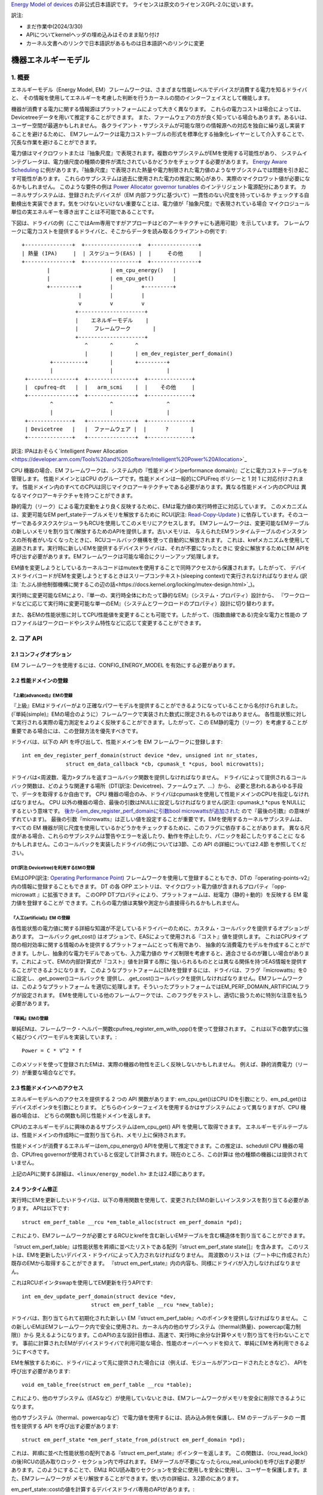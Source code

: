 `Energy Model of devices <https://docs.kernel.org/power/energy-model.html>`_  の非公式日本語訳です。
ライセンスは原文のライセンスGPL-2.0に従います。

訳注:

* まだ作業中(2024/3/30)
* APIについてkernelヘッダの埋め込みはそのまま貼り付け
* カーネル文書へのリンクで日本語訳があるものは日本語訳へのリンクに変更

=======================
機器エネルギーモデル
=======================

1. 概要
-------

エネルギーモデル（Energy Model, EM）フレームワークは、さまざまな性能レベルでデバイスが消費する電力を知るドライバと、
その情報を使用してエネルギーを考慮した判断を行うカーネルの間のインターフェイスとして機能します。

機器が消費する電力に関する情報源はプラットフォームによって大きく異なります。
これらの電力コストは場合によっては、Devicetreeデータを用いて推定することができます。
また、ファームウェアの方が良く知っている場合もあります。あるいは、ユーザー空間が最適かもしれません。
各クライアント・サブシステムが可能な限りの情報源への対応を独自に繰り返し実装することを避けるために、
EMフレームワークは電力コストテーブルの形式を標準化する抽象化レイヤーとして介入することで、
冗長な作業を避けることができます。

電力値はマイクロワットまたは『抽象尺度』で表現されます。複数のサブシステムがEMを使用する可能性があり、
システムインテグレータは、電力値尺度の種類の要件が満たされているかどうかをチェックする必要があります。
`Energy Aware Scheduling <https://github.com/asfdrwe/asahi-linux-translations/blob/main/EnergyAwareScheduling.rst>`_
に例があります。『抽象尺度』で表現された熱量や電力制限された電力値のようなサブシステムでは問題を引き起こす可能性があります。
これらのサブシステムは過去に使用された電力の推定に関心があり、実際のマイクロワット値が必要になるかもしれません。
このような要件の例は `Power Allocator governor tunables <https://docs.kernel.org/driver-api/thermal/power_allocator.html>`_ のインテリジェント電源配分にあります。
カーネルサブシステムは、登録されたデバイスが（EM 内部フラグに基づいて）一貫性のない尺度を持っているか
チェックする自動検出を実装できます。気をつけないといけない重要なことは、電力値が「抽象尺度』で表現されている場合
マイクロジュール単位の実エネルギーを導き出すことは不可能であることです。

下図は、ドライバの例（ここではArm専用ですがアプローチはどのアーキテクチャにも適用可能）を示しています。
フレームワークに電力コストを提供するドライバと、そこからデータを読み取るクライアントの例です:: 


       +---------------+  +-----------------+  +---------------+
       | 熱量 (IPA)     |  | スケジューラ(EAS) |  |     その他     |
       +---------------+  +-----------------+  +---------------+
               |                   | em_cpu_energy()   |
               |                   | em_cpu_get()      |
               +---------+         |         +---------+
                         |         |         |
                         v         v         v
                        +---------------------+
                        |    エネルギーモデル    |
                        |     フレームワーク       |
                        +---------------------+
                           ^       ^       ^
                           |       |       | em_dev_register_perf_domain()
                +----------+       |       +---------+
                |                  |                 |
        +---------------+  +---------------+  +--------------+
        |  cpufreq-dt   |  |   arm_scmi    |  |    その他     |
        +---------------+  +---------------+  +--------------+
                ^                  ^                 ^
                |                  |                 |
        +--------------+   +---------------+  +--------------+
        | Devicetree   |   |  ファームウェア |  |      ?       |
        +--------------+   +---------------+  +--------------+

訳注: IPAはおそらく`Intelligent Power Allocation <https://developer.arm.com/Tools%20and%20Software/Intelligent%20Power%20Allocation>`_

CPU 機器の場合、EM フレームワークは、システム内の『性能ドメイン(performance domain)』ごとに電力コストテーブルを管理します。
性能ドメインとはCPU のグループです。性能ドメインは一般的にCPUFreq ポリシーと 1 対 1 に対応付けされます。
性能ドメイン内のすべてのCPUは同じマイクロアーキテクチャである必要があります。異なる性能ドメイン内のCPUは
異なるマイクロアーキテクチャを持つことができます。

静的電力（リーク）による電力変動をより良く反映するために、EMは電力値の実行時修正に対応しています。
このメカニズムは、変更可能なEM perf_stateテーブルメモリを解放するために
RCU(訳注: `Read-Copy-Update <https://ja.wikipedia.org/wiki/%E3%83%AA%E3%83%BC%E3%83%89%E3%83%BB%E3%82%B3%E3%83%94%E3%83%BC%E3%83%BB%E3%82%A2%E3%83%83%E3%83%97%E3%83%87%E3%83%BC%E3%83%88>`_ ) 
に依存しています。そのユーザーであるタスクスケジューラもRCUを使用してこのメモリにアクセスします。
EMフレームワークは、変更可能なEMテーブルの新しいメモリを割り当て/解放するためのAPIを提供します。古いメモリは、
与えられたEMランタイムテーブルのインスタンスの所有者がいなくなったときに、RCUコールバック機構を使って自動的に解放されます。
これは、krefメカニズムを使用して追跡されます。実行時に新しいEMを提供するデバイスドライバは、それが不要になったときに
安全に解放するためにEM APIを呼び出す必要があります。EMフレームワークは可能な場合にクリーンアップ処理します。

EM値を変更しようとしているカーネルコードはmutexを使用することで同時アクセスから保護されます。したがって、
デバイスドライバコードがEMを変更しようとするときはスリープコンテキスト(sleeping context)で実行されなければなりません
(訳注: `たぶん排他制御機構に関するこの辺の話<https://docs.kernel.org/locking/mutex-design.html>`_)。

実行時に変更可能なEMにより、『単一の、実行時全体にわたって静的なEM』（システム・プロパティ）設計から、
『ワークロードなどに応じて実行時に変更可能な単一のEM』（システムとワークロードのプロパティ）設計に切り替わります。

また、各EMの性能状態に対してCPU性能値を変更することも可能です。したがって、（指数曲線である)完全な電力と性能の
プロファイルはワークロードやシステム特性などに応じて変更することができます。

2. コア API
------------

2.1 コンフィグオプション
^^^^^^^^^^^^^^^^^^^^^^^

EM フレームワークを使用するには、CONFIG_ENERGY_MODEL を有効にする必要があります。


2.2 性能ドメインの登録
^^^^^^^^^^^^^^^^^^^^

『上級(advanced)』EMの登録
~~~~~~~~~~~~~~

『上級』EMはドライバーがより正確なパワーモデルを提供することができるようになっていることから名付けられました。
(『単純(simple)』EMの場合のように）フレームワークで実装された数式に限定されるものではありません。
各性能状態に対して実行される実際の電力測定をよりよく反映することができます。したがって、この
EM静的電力（リーク）を考慮することが重要である場合には、この登録方法を優先すべきです。

ドライバは、以下の API を呼び出して、性能ドメインを EM フレームワークに登録します::

  int em_dev_register_perf_domain(struct device *dev, unsigned int nr_states,
		struct em_data_callback *cb, cpumask_t *cpus, bool microwatts);

ドライバは<周波数、電力>タプルを返すコールバック関数を提供しなければなりません。
ドライバによって提供されるコールバック関数は、どのような関連する場所（DT(訳注: Devicetree)、ファームウェア、...）から、
必要と思われるあらゆる手段で、データを取得するか自由です。
CPU 機器の場合のみ、ドライバはcpumaskを使用して性能ドメインのCPUを指定しなければなりません。
CPU 以外の機器の場合、最後の引数はNULLに設定しなければなりません(訳注: cpumask_t *cpus をNULLにするという意味です。
`後からem_dev_register_perf_domainに引数bool microwattsが追加された <https://github.com/torvalds/linux/commit/c250d50fe2ce627ca9805d9c8ac11cbbf922a4a6>`_ ので『最後の引数』の意味がずれています)。
最後の引数『microwatts』は正しい値を設定することが重要です。EMを使用するカーネルサブシステムは、すべての
EM 機器が同じ尺度を使用しているかどうかをチェックするために、このフラグに依存することがあります。
異なる尺度がある場合、これらのサブシステムは警告やエラーを返したり、動作を停止したり、パニックを起こしたりすることに
なるかもしれません。このコールバックを実装したドライバの例については3節、この API の詳細については2.4節 を参照してください。

DT(訳注:Devicetree)を利用するEMの登録
~~~~~~~~~~~~~~~~~~~~~~~~~~~~~~~~~~~

EMはOPP(訳注: `Operating Performance Point <https://docs.kernel.org/power/opp.html>`_)
フレームワークを使用して登録することもでき、DTの『operating-points-v2』内の情報に登録することもできます。
DT の各 OPP エントリは、マイクロワット電力値が含まれるプロパティ『opp-microwatt 』に拡張できます。
このOPP DTプロパティにより、プラットフォームは、総電力（静的＋動的）を反映する EM 電力値を登録することが
できます。これらの電力値は実験や測定から直接得られるかもしれません。

『人工(artificial)』EM の登録
~~~~~~~~~~~~~~~~~~~~~~~~~

各性能状態の電力値に関する詳細な知識が不足しているドライバーのために、カスタム・コールバックを提供するオプションがあります。
コールバック.get_cost() はオプションで、EASによって使用される『コスト』値を提供します。
これはCPUタイプ間の相対効率に関する情報のみを提供するプラットフォームにとって有用であり、
抽象的な消費電力モデルを作成することができます。しかし、抽象的な電力モデルであっても、入力電力値の
サイズ制限を考慮すると、適合させるのが難しい場合があります。これによって、EMの内部計算式が『コスト』値を計算する際に
強いられるものととは異なる関係を持つEAS情報を提供することができるようになります。
このようなプラットフォームにEMを登録するには、ドライバは、フラグ『microwatts』を0に設定し、.get_power()コールバックを
提供し、.get_cost()コールバックを提供しなければなりません。EMフレームワークは、このようなプラットフォーム
を適切に処理します。そういったプラットフォームではEM_PERF_DOMAIN_ARTIFICIALフラグが設定されます。
EMを使用している他のフレームワークでは、このフラグをテストし、適切に扱うために特別な注意を払う必要があります。

『単純』EMの登録
~~~~~~~~~~~~~~~~~~~~~~~~~~~

単純EMは、フレームワーク・ヘルパー関数cpufreq_register_em_with_opp()を使って登録されます。
これは以下の数学式に強く結びつくパワーモデルを実装しています。::

	Power = C * V^2 * f

このメソッドを使って登録されたEMは、実際の機器の物性を正しく反映しないかもしれません。
例えば、静的消費電力（リーク）が重要な場合などです。

2.3 性能ドメインへのアクセス
^^^^^^^^^^^^^^^^^^^^^^^^

エネルギーモデルへのアクセスを提供する 2 つの API 関数があります:
em_cpu_get()はCPU IDを引数にとり、em_pd_get()はデバイスポインタを引数にとります。
どちらのインターフェイスを使用するかはサブシステムによって異なりますが、CPU 機器の場合は、
どちらの関数も同じ性能ドメインを返します。

CPUのエネルギーモデルに興味のあるサブシステムはem_cpu_get() API を使用して取得できます。
エネルギーモデルテーブルは、性能ドメインの作成時に一度割り当てられ、メモリ上に保持されます。

性能ドメインが消費するエネルギーはem_cpu_energy() APIを使用して推定できます。この推定は、schedutil
CPU 機器の場合、CPUfreq governorが使用されていると仮定して計算されます。現在のところ、この計算は
他の種類の機器には提供されていません。

上記のAPIに関する詳細は、``<linux/energy_model.h>`` または2.4節にあります。

2.4 ランタイム修正
^^^^^^^^^^^^^^^^

実行時にEMを更新したいドライバは、以下の専用関数を使用して、変更されたEMの新しいインスタンスを割り当てる必要があります。
APIは以下です::

  struct em_perf_table __rcu *em_table_alloc(struct em_perf_domain *pd);

これにより、EMフレームワークが必要とするRCUとkrefを含む新しいEMテーブルを含む構造体を割り当てることができます。

『struct em_perf_table』は性能状態を昇順に並べたリストである配列『struct em_perf_state state[]』を含みます。
このリストは、EMを更新したいデバイス・ドライバによって入力されなければなりません。
周波数のリストは（ブート中に作成された）既存のEMから取得することができます。
『struct em_perf_state』内の内容も、同様にドライバが入力しなければなりません。

これはRCUポインタswapを使用してEM更新を行うAPIです::

  int em_dev_update_perf_domain(struct device *dev,
			struct em_perf_table __rcu *new_table);

ドライバは、割り当てられて初期化された新しい EM『struct em_perf_table』へのポインタを提供しなければなりません。
この新しいEMはEMフレームワーク内で安全に使用され、カーネル内の他のサブシステム（thermal(熱量)、powercap(電力制限)）から
見えるようになります。このAPIの主な設計目標は、高速で、実行時に余分な計算やメモリ割り当てを行わないことです。
事前に計算されたEMがデバイスドライバで利用可能な場合、性能のオーバーヘッドを抑えて、単純にEMを再利用できるようにすべきです。

EMを解放するために、ドライバによって先に提供された場合には（例えば、モジュールがアンロードされたときなど）、
APIを呼び出す必要があります::

  void em_table_free(struct em_perf_table __rcu *table);

これにより、他のサブシステム（EASなど）が使用していないときは、EMフレームワークがメモリを安全に削除できるようになります。

他のサブシステム（thermal、powercapなど）で電力値を使用するには、読み込み側を保護し、EM のテーブルデータの
一貫性を提供する API を呼び出す必要があります::

  struct em_perf_state *em_perf_state_from_pd(struct em_perf_domain *pd);

これは、昇順に並べた性能状態の配列である『struct em_perf_state』ポインターを返します。
この関数は、（rcu_read_lock()の後)RCUの読み取りロック・セクション内で呼ばれます。
EMテーブルが不要になったらrcu_real_unlock()を呼び出す必要があります。このようにすることで、EMは
RCU読み取りセクションを安全に使用しを安全に使用し、ユーザーを保護します。また、EMフレームワークが
メモリ解放することができます。使い方の詳細は、3.2節のにあります。

em_perf_state::costの値を計算するデバイスドライバ専用のAPIがあります。::

  int em_dev_compute_costs(struct device *dev, struct em_perf_state *table,
                           int nr_states);

EMからのこれらの『コスト』値はEASで使用されます。新しい EM テーブルは、エントリ数とデバイスポインタとともに
渡されなければなりません。コスト値の計算が適切に行われた場合、この関数の戻り値は0となります。この関数は、
各性能状態の非効率性を正しく設定するための処理も行います。それに応じてem_perf_state::flagsを更新します。
そして、そのような準備された新しいEMをem_dev_update_perf_domain()関数に渡すことができ、それを使用することがでます。

上記のAPIの詳細については、``<linux/energy_model.h>``、およびに3.2節にデバイスドライバでの更新メカニズムの
簡単な実装を示すサンプルコードがあります。

2.5 本APIの説明詳細
^^^^^^^^^^^^^^^^^

.. code-block:: C

  struct em_perf_state
    性能ドメインの性能状態


定義

.. code-block:: C

  struct em_perf_state {
    unsigned long performance;
    unsigned long frequency;
    unsigned long power;
    unsigned long cost;
    unsigned long flags;
  };

メンバー

performance
    与えられた周波数でのCPU性能(容量)
frequency
    CPUFreqと整合性を保つKHz単位での周波数
power
    （1CPUまたは登録された機器によって）このレベルで消費される電力。静的消費電力と動的消費電力の合計
cost
    エネルギー計算中に使用されるこのレベルに関連するコスト係数。次式に等しい: power * max_frequency / frequency
flags
    下記の『em_perf_state flags』の説明を参照

.. code-block:: C

  struct em_perf_table
    性能状態テーブル

定義

.. code-block:: C

  struct em_perf_table {
    struct rcu_head rcu;
    struct kref kref;
    struct em_perf_state state[];
  };

メンバー

rcu
    安全なアクセスと破壊に使用されるRCU
kref
    ユーザーを追跡するための参照カウンター
state
    昇順に並べられた性能パフォーマンス状態のリスト

.. code-block:: C

  struct em_perf_domain
    性能ドメイン

定義

.. code-block:: C

  struct em_perf_domain {
    struct em_perf_table __rcu *em_table;
    int nr_perf_states;
    unsigned long flags;
    unsigned long cpus[];
  };

メンバー
em_table
    実行時に修正可能なem_perf_tableへのポインタ
nr_perf_states
    性能状態数
flags
    『em_perf_domain flags』を参照
cpus
    ドメインのCPUをカバーするcpumask。スケジューラーでのエネルギー計算中に起こりうるキャッシュミスを避け、メモリ領域の確保／解放を簡単にするための性能上の理由より

説明

CPU機器の場合、『性能ドメイン』は、性能が一緒にスケールされるCPUのグループを表します。性能ドメインのすべてのCPUは、
同じマイクロアーキテクチャでなければなりません。性能ドメインは、多くの場合、CPUFreqポリシーと1対1のマッピングを持ちます。
その他の機器の場合、cpusフィールドは未使用です。

.. code-block:: C

  int em_pd_get_efficient_state(struct em_perf_state *table, int nr_perf_states, unsigned long max_util, unsigned long pd_flags)¶
   EMから効率的な性能状態を取得

引数

.. code-block:: C

  struct em_perf_state *table
    昇順に並べられた性能状態のリスト
  int nr_perf_states
    性能状態数
  unsigned long max_util
    EMでマップする最大稼働率
  unsigned long pd_flags
    性能ドメインフラグ

説明
スケジューラーのコードから頻繁に呼び出されるため、チェック機能は実装されていません。

戻り値

max_util要件を満たすのに十分な、効率的なパフォーマンス状態ID。

返り値
効率的な性能状態のidで、max_utilの要求に大変十分に適合

.. code-block:: C

  unsigned long em_cpu_energy(struct em_perf_domain *pd, unsigned long max_util, unsigned long sum_util, unsigned long allowed_cpu_cap)
    性能ドメインのCPUで消費されるエネルギーを算出

引数

.. code-block:: C

  struct em_perf_domain *pd
    エネルギーが算出される性能ドメイン
  unsigned long max_util
    ドメインのCPU内での最高稼働率
  unsigned long sum_util
    ドメイン内のすべてのCPUの稼働率の合計
  unsigned long allowed_cpu_cap
    (熱量により)減少させた周波数を反映させた性能ドメインでのCPUの最大許容容量

説明
この関数はCPU機器にのみ使用されなければなりません。
EMがCPUタイプで、cpumaskが割り当てられているかどうかの検証はありません。
この関数はスケジューラから頻繁に呼び出されるため、チェックは行われません。

返り値
ドメインの最大稼働率を満たす容量状態を仮定した場合の、ドメインのCPUによって消費されるエネルギーの合計。

！！！！！！！ここまで(2024/3/30)！！！！！！！！！！


int em_pd_nr_perf_states(struct em_perf_domain *pd)

    Get the number of performance states of a perf. domain

Parameters

struct em_perf_domain *pd

    performance domain for which this must be done

Return

the number of performance states in the performance domain table

struct em_perf_domain *em_pd_get(struct device *dev)

    Return the performance domain for a device

Parameters

struct device *dev

    Device to find the performance domain for

Description

Returns the performance domain to which dev belongs, or NULL if it doesn't exist.

struct em_perf_domain *em_cpu_get(int cpu)

    Return the performance domain for a CPU

Parameters

int cpu

    CPU to find the performance domain for

Description

Returns the performance domain to which cpu belongs, or NULL if it doesn't exist.

int em_dev_register_perf_domain(struct device *dev, unsigned int nr_states, struct em_data_callback *cb, cpumask_t *cpus, bool microwatts)

    Register the Energy Model (EM) for a device

Parameters

struct device *dev

    Device for which the EM is to register
unsigned int nr_states

    Number of performance states to register
struct em_data_callback *cb

    Callback functions providing the data of the Energy Model
cpumask_t *cpus

    Pointer to cpumask_t, which in case of a CPU device is obligatory. It can be taken from i.e. 'policy->cpus'. For other type of devices this should be set to NULL.
bool microwatts

    Flag indicating that the power values are in micro-Watts or in some other scale. It must be set properly.

Description

Create Energy Model tables for a performance domain using the callbacks defined in cb.

The microwatts is important to set with correct value. Some kernel sub-systems might rely on this flag and check if all devices in the EM are using the same scale.

If multiple clients register the same performance domain, all but the first registration will be ignored.

Return 0 on success

void em_dev_unregister_perf_domain(struct device *dev)

    Unregister Energy Model (EM) for a device

Parameters

struct device *dev

    Device for which the EM is registered

Description

Unregister the EM for the specified dev (but not a CPU device).



3. ドライバの例
-----------------

CPUFreqフレームワークは、与えられたCPU'policy'オブジェクトのEMを登録するための専用コールバックをサポートしています。
cpufreq_driver::register_em()。
このコールバックは、指定されたドライバに対して適切に実装されていなければなりません、
なぜなら、フレームワークがセットアップ中に適切なタイミングでそれを呼び出すからである。
このセクションでは、CPUFreqドライバがエネルギー・モデル・フレームワークにパフォーマ ンス・ドメインを登録する簡単な例を示します。
(偽の)'foo'プロトコルを使用して、Energy Modelフレームワークでパフォーマンス・ドメインを登録する簡単な例を示します。
プロトコルを使用しています。このドライバは、est_power()関数を実装し、EMフレームワークに提供します。

EMフレームワーク::

  -> drivers/cpufreq/foo_cpufreq.c

  01	static int est_power(struct device *dev, unsigned long *mW,
  02			unsigned long *KHz)
  03	{
  04		long freq, power;
  05
  06		/* Use the 'foo' protocol to ceil the frequency */
  07		freq = foo_get_freq_ceil(dev, *KHz);
  08		if (freq < 0);
  09			return freq;
  10
  11		/* Estimate the power cost for the dev at the relevant freq. */
  12		power = foo_estimate_power(dev, freq);
  13		if (power < 0);
  14			return power;
  15
  16		/* Return the values to the EM framework */
  17		*mW = power;
  18		*KHz = freq;
  19
  20		return 0;
  21	}
  22
  23	static void foo_cpufreq_register_em(struct cpufreq_policy *policy)
  24	{
  25		struct em_data_callback em_cb = EM_DATA_CB(est_power);
  26		struct device *cpu_dev;
  27		int nr_opp;
  28
  29		cpu_dev = get_cpu_device(cpumask_first(policy->cpus));
  30
  31     	/* Find the number of OPPs for this policy */
  32     	nr_opp = foo_get_nr_opp(policy);
  33
  34     	/* And register the new performance domain */
  35     	em_dev_register_perf_domain(cpu_dev, nr_opp, &em_cb, policy->cpus,
  36					    true);
  37	}
  38
  39	static struct cpufreq_driver foo_cpufreq_driver = {
  40		.register_em = foo_cpufreq_register_em,
  41	};
